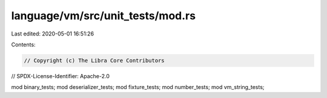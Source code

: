 language/vm/src/unit_tests/mod.rs
=================================

Last edited: 2020-05-01 16:51:26

Contents:

.. code-block:: rs

    // Copyright (c) The Libra Core Contributors
// SPDX-License-Identifier: Apache-2.0

mod binary_tests;
mod deserializer_tests;
mod fixture_tests;
mod number_tests;
mod vm_string_tests;


